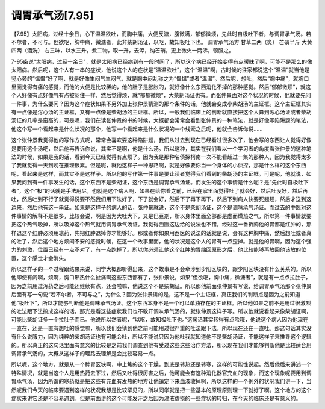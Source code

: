 调胃承气汤[7.95]
===================

【7.95】太阳病，过经十余日，心下温温欲吐，而胸中痛，大便反溏，腹微满，郁郁微烦，先此时自极吐下者，与调胃承气汤。若不尔者，不可与。但欲呕，胸中痛，微溏者，此非柴胡汤证，以呕，故知极吐下也。
调胃承气汤方
甘草二两（炙）    芒硝半斤    大黄四两（酒洗）
右三味，以水三升，煮二物，取一升，去滓，纳芒硝，更上微火一两沸，顿服之。

7-95条说“太阳病，过经十余日”，就是太阳病已经病到有一段时间了，所以这个病已经开始变得有点暧昧了啊，可能不是那么的像太阳病。然后呢，这个人有一串的症状，他说这个人的症状是“温温欲吐”，这个“温温”啊，古时候的注家都说这个“温温”就当他是竖心旁的“愠愠”好了啊，就是好像生闷气生闷气，就是胸中闷乱称之为“愠愠”或者“温温”。然后呢，想吐，然后“胸中痛”，就胸口里面觉得有痛的感觉，而他的大便是比较稀的，他的肚子是胀胀的，就好像什么东西消化不掉的那种感觉。然后“郁郁微烦”，就这个人好像有点好像气有点被闷住一样，然后觉得烦，就“郁郁微烦”，大柴胡汤证也有。而张仲景面对这个状况的时候，他就要先问一件事，为什么要问？因为这个症状如果不另外加上张仲景猜测的那个条件的话，他就会变成小柴胡汤的主证框。这个主证框其实有一点像是泻心汤的主证框，又有一点像是柴胡汤的主证框。所以，一般我们临床上的判断就直接把这个人算到泻心汤证或者柴胡汤证的几率是蛮高的，可是呢，我们在读张仲景的书的时候，大概都会常常会看到张仲景的一种笔法，就是好像写陷阱题的笔法，他这个写一个看起来是什么状况的那个，他写一个看起来是什么状况的一个线索之后呢，他就会告诉你说……

这个张仲景我觉得他的写作方式呢，常常会喜欢耍这种陷阱题，我们从过去到现在已经看过很多次了，他会写的东西让人觉得好像是要用这个汤吧，然后他再告诉你说，其实不是啊，他是什么汤。所以这种，其实在我们看以一个学习者的角度看张仲景的这种笔法的时候，如果是我的话，看到今天已经觉得有点烦了。因为我是那种名侦探柯南一次不能看超过一集的那种人，因为我觉得太多了我就觉得一天到晚在推理很累。但是呢，就他这样子一种思路啊，就是好像要你当一个身体的小侦探，那是什么样的这个东西呢，看起来是这样，而其实不是这样子。所以他的写作第一件事是要让读者觉得我们看到的柴胡汤的主证框。可是呢，他就说，如果我问到有一件事发生的话，这个东西不是柴胡证，这个东西是调胃承气汤证。而发生的这个事情是什么呢？是“先此时自极吐下者”，这个“极”的话就是手法用尽，也就是这个病人啊，如果在给你看之前，已经在家里面觉得吐了就会好，然后吐没好，然后再吐，然后吐到不行了就觉得说要不然我们用下法好了，下了就会好，然后下了再下再下，然后下到病人快要死翘翘，然后才送到这边来，然后他有这一串证。如果是这样子的病人的话，张仲景就说，这个不是柴胡汤证，这个是调味承气汤证。而过去的中医对这件事情的解释不是很多，比较会说，啊是因为大吐大下，又是巴豆剂，所以身体里面全部都是虚而燥热之气，所以第一件事情就要把这个热气吸掉，所以吸掉这个热气就用调胃承气汤证。我觉得西医这边给的说法也不错，经过这一番折腾他的胃都是红肿的，那样退这个红肿必须用凉药，先把红肿退掉你才能够好。那或者你如果用西医的说法的话就是说，会有这种胸中痛，然后想吐或者真的吐了，然后这个地方烦闷不安的感觉时候，在这一个故事里面，他的状况是这个人的胃有一点歪掉。就是他的胃啊，因为这个强力的刺激，位置已经有一点不对了，有一点跑掉了。所以你必须让他这个红肿的胃缩回原形之后，他比较能够再放回他该放的位置，这个感觉才会消失。

所以这样子的一个过程跟结果来说，同学大概都听得出来，这个故事是不会牵涉到少阳区块的，跟少阳区块没有什么关系的。所以他即使有闷啊，烦啊，胸口邪热什么扯痛啊这些东西都有了，张仲景说，如果“但欲呕，胸中痛，微溏者”，就是有一点点拉肚子，因为之前用过泻药之后可能还继续有点，还会啦嘛，他说这个不是柴胡证。所以那他前面张仲景有写说，给调胃承气汤那个张仲景后面有写一句说“若不尔者，不可与之”，为什么？因为张仲景讲的是，这不是一个主证框，真正我们的判断点是因为之前知道他“极吐下”，所以才能够判断他是调味承气汤证。这个东西本身不是一个可以单独存在的主证框。所以他如果之前不是用过很激烈的吐法跟下法搞成这样的话，那光是看这些症状我们也不敢开调味承气汤的，就张仲景这样子写。所以他就说看起来像柴胡证啊，可能比柴胡证多一个拉肚子而已。他说所以然者呢，“以呕，故知极吐下也。”这句话其实转得有点险哦，他说这个病人因为他现在一直在，还是一直有想吐的感觉嘛，所以我们会猜到他之前可能用过很严重的吐法跟下法，所以现在还在一直吐。那这句话其实没有什么说服力，因为纯粹的柴胡汤证也有可能会吐，所以不能说只因为他吐我就知道他不是柴胡汤证，不能这样子来推导这个逻辑的。所以真正的这句话里面有意义的比较是之前我们调查到他有受过这些这些治疗方法，所以现在我们才能够判断他是比较适合用调胃承气汤的，大概从这样子的理路去理解是会比较容易一点。

所以呢，这个地方，就是从一个脾胃区块啊，中上焦的这个干燥，到底是转热还是转寒，这样的可能性说起。然后他后来讲述一个特殊情况，就是当这个人是用热药去下过，然后又吐得很厉害之后，他可能会有这种消化器官充血的现象，而这个现象呢要用到调胃承气汤，因为所谓的寒药就是把这些有充血有发热的地方让他镇定下来血液收掉啊，所以这样的一个例外的状况我们讲一下，当然呢我们今天的临床要遇到这样的状况我想是比较罕见的，所以同学就是把一些基本的原理原则理一下就好了啊。这个地方的这个症状来讲它还是不容易遇到。但是前面讲的这个可能发汗之后因为津液虚损的一些症状的转归，在今天的临床还是有意义的。
